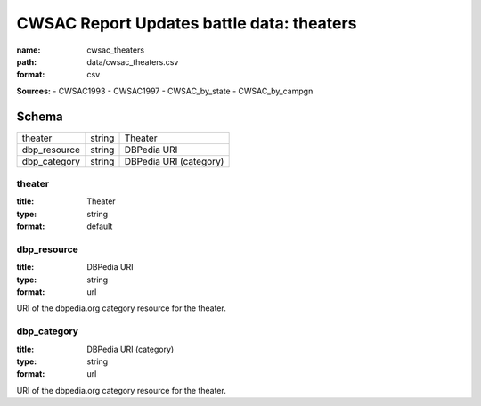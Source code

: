 ##########################################
CWSAC Report Updates battle data: theaters
##########################################

:name: cwsac_theaters
:path: data/cwsac_theaters.csv
:format: csv



**Sources:**
- CWSAC1993
- CWSAC1997
- CWSAC_by_state
- CWSAC_by_campgn


Schema
======

============  ======  ======================
theater       string  Theater
dbp_resource  string  DBPedia URI
dbp_category  string  DBPedia URI (category)
============  ======  ======================

theater
-------

:title: Theater
:type: string
:format: default





       
dbp_resource
------------

:title: DBPedia URI
:type: string
:format: url


URI of the dbpedia.org category resource for the theater.


       
dbp_category
------------

:title: DBPedia URI (category)
:type: string
:format: url


URI of the dbpedia.org category resource for the theater.


       

